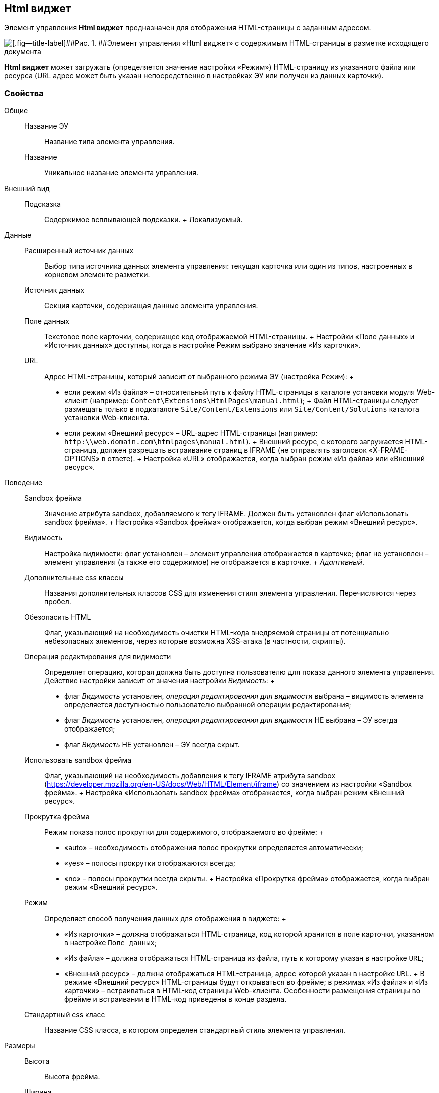 
== Html виджет

Элемент управления [.ph .uicontrol]*Html виджет* предназначен для отображения HTML-страницы с заданным адресом.

image::ct_htmlview.png[[.fig--title-label]##Рис. 1. ##Элемент управления «Html виджет» с содержимым HTML-страницы в разметке исходящего документа]

[.ph .uicontrol]*Html виджет* может загружать (определяется значение настройки «Режим») HTML-страницу из указанного файла или ресурса (URL адрес может быть указан непосредственно в настройках ЭУ или получен из данных карточки).

=== Свойства

Общие::
  Название ЭУ;;
    Название типа элемента управления.
  Название;;
    Уникальное название элемента управления.
Внешний вид::
  Подсказка;;
    Содержимое всплывающей подсказки.
    +
    [#concept_str_zj3_dx__d7e65 .dfn .term]#Локализуемый#.
Данные::
  Расширенный источник данных;;
    Выбор типа источника данных элемента управления: текущая карточка или один из типов, настроенных в корневом элементе разметки.
  Источник данных;;
    Секция карточки, содержащая данные элемента управления.
  Поле данных;;
    Текстовое поле карточки, содержащее код отображаемой HTML-страницы.
    +
    Настройки «Поле данных» и «Источник данных» доступны, когда в настройке Режим выбрано значение «Из карточки».
  URL;;
    Адрес HTML-страницы, который зависит от выбранного режима ЭУ (настройка `Режим`):
    +
    * если режим «Из файла» – относительный путь к файлу HTML-страницы в каталоге установки модуля Web-клиент (например: [.ph .filepath]`Content\Extensions\HtmlPages\manual.html`);
    +
    Файл HTML-страницы следует размещать только в подкаталоге [.ph .filepath]`Site/Content/Extensions` или [.ph .filepath]`Site/Content/Solutions` каталога установки Web-клиента.
    * если режим «Внешний ресурс» – URL-адрес HTML-страницы (например: [.ph .filepath]`http:\\web.domain.com\htmlpages\manual.html`).
    +
    Внешний ресурс, с которого загружается HTML-страница, должен разрешать встраивание страниц в IFRAME (не отправлять заголовок «X-FRAME-OPTIONS» в ответе).
    +
    Настройка «URL» отображается, когда выбран режим «Из файла» или «Внешний ресурс».
Поведение::
  Sandbox фрейма;;
    Значение атрибута sandbox, добавляемого к тегу IFRAME. Должен быть установлен флаг «Использовать sandbox фрейма».
    +
    Настройка «Sandbox фрейма» отображается, когда выбран режим «Внешний ресурс».
  Видимость;;
    Настройка видимости: флаг установлен – элемент управления отображается в карточке; флаг не установлен – элемент управления (а также его содержимое) не отображается в карточке.
    +
    [.dfn .term]_Адаптивный_.
  Дополнительные css классы;;
    Названия дополнительных классов CSS для изменения стиля элемента управления. Перечисляются через пробел.
  Обезопасить HTML;;
    Флаг, указывающий на необходимость очистки HTML-кода внедряемой страницы от потенциально небезопасных элементов, через которые возможна XSS-атака (в частности, скрипты).
  Операция редактирования для видимости;;
    Определяет операцию, которая должна быть доступна пользователю для показа данного элемента управления. Действие настройки зависит от значения настройки [.dfn .term]_Видимость_:
    +
    * флаг [.dfn .term]_Видимость_ установлен, [.dfn .term]_операция редактирования для видимости_ выбрана – видимость элемента определяется доступностью пользователю выбранной операции редактирования;
    * флаг [.dfn .term]_Видимость_ установлен, [.dfn .term]_операция редактирования для видимости_ НЕ выбрана – ЭУ всегда отображается;
    * флаг [.dfn .term]_Видимость_ НЕ установлен – ЭУ всегда скрыт.
  Использовать sandbox фрейма;;
    Флаг, указывающий на необходимость добавления к тегу IFRAME атрибута sandbox (https://developer.mozilla.org/en-US/docs/Web/HTML/Element/iframe) со значением из настройки «Sandbox фрейма».
    +
    Настройка «Использовать sandbox фрейма» отображается, когда выбран режим «Внешний ресурс».
  Прокрутка фрейма;;
    Режим показа полос прокрутки для содержимого, отображаемого во фрейме:
    +
    * «auto» – необходимость отображения полос прокрутки определяется автоматически;
    * «yes» – полосы прокрутки отображаются всегда;
    * «no» – полосы прокрутки всегда скрыты.
    +
    Настройка «Прокрутка фрейма» отображается, когда выбран режим «Внешний ресурс».
  Режим;;
    Определяет способ получения данных для отображения в виджете:
    +
    * «Из карточки» – должна отображаться HTML-страница, код которой хранится в поле карточки, указанном в настройке `Поле данных`;
    * «Из файла» – должна отображаться HTML-страница из файла, путь к которому указан в настройке `URL`;
    * «Внешний ресурс» – должна отображаться HTML-страница, адрес которой указан в настройке `URL`.
    +
    В режиме «Внешний ресурс» HTML-страницы будут открываться во фрейме; в режимах «Из файла» и «Из карточки» – встраиваться в HTML-код страницы Web-клиента. Особенности размещения страницы во фрейме и встраивании в HTML-код приведены в конце раздела.
  Стандартный css класс;;
    Название CSS класса, в котором определен стандартный стиль элемента управления.
Размеры::
  Высота;;
    Высота фрейма.
  Ширина;;
    Ширина фрейма.
    +
    Значения высоты и ширины фрейма указываются с единицей измерения (например, «100px»).
    +
    Настройки «Высота» и «Ширина» отображаются, когда выбран режим «Внешний ресурс».
События::
  При наведении курсора;;
    Вызывается при входе курсора мыши в область элемента управления.
  При отведении курсора;;
    Вызывается, когда курсор мыши покидает область элемента управления.
  При щелчке;;
    Вызывается при щелчке мыши по любой области элемента управления.

=== Отличительные особенности внедрения HTML-страницы от открытия страницы во фрейме

Если для отображения HTML-страницы используется фрейм (выбран режим «Внешний ресурс»), страница отображается в отдельном окне браузера, размещенном внутри страницы Web-клиента, при этом:

* стили, используемые Web-клиентом, не распространяются на содержимое фрейма;
* HTML-страница загружается асинхронно с загрузкой страницы Web-клиента.

Если HTML-страница внедряется (без использования фрейма), HTML-код страницы добавляется к HTML-коду страницы Web-клиента без преобразований, при этом:

* в коде внедряемой страницы не должно быть тегов head, body и style;
* внедряемый код должен быть безопасным, т.к. данный код вставляется без изменений – иначе используйте фрейм, с установленным флагом «Использовать sandbox фрейма».

=== Особенности использования изображений и стилей

Если для отображения HTML-страницы используется фрейм (режим «Внешний ресурс»):

* путь к ресурсам (изображение, скрипт) указывается относительно файла HTML-страницы, например:
+
[source,pre,codeblock]
----
<img src="images/pic.jpg" /> 
----
* стиль подключается стандартным образом – в теге body.

Если для отображения HTML-страницы используется внедрение:

* путь к ресурсам указывается относительно корня сайта, например:
+
[source,pre,codeblock]
----
<img src="Content\Extensions\HtmlPages\imgages\pic.jpg" />
----
* CSS файл со стилями размещается в папке [.ph .filepath]`Site\Content\Solutions\<Название решения>\Styles` или [.ph .filepath]`Site\Content\Extensions\<Название расширения>\Styles` каталога установки модуля «Web-клиента».

*На уровень выше:* xref:../topics/SpecialControls.html[Специальные]

